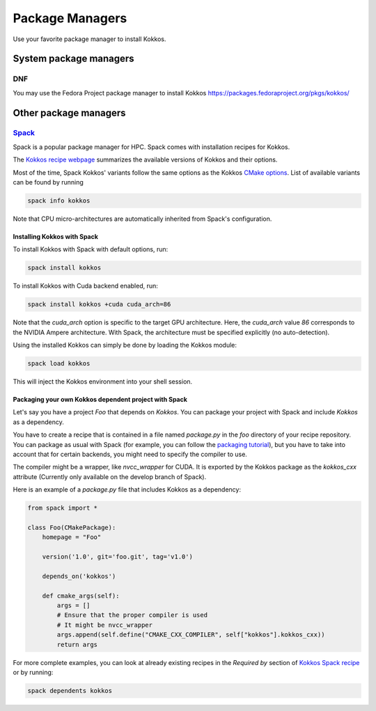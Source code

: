 Package Managers
================

Use your favorite package manager to install Kokkos.

System package managers
-----------------------

DNF
~~~

You may use the Fedora Project package manager to install Kokkos
https://packages.fedoraproject.org/pkgs/kokkos/

Other package managers
----------------------

`Spack <https://spack.io>`_
~~~~~~~~~~~~~~~~~~~~~~~~~~~

Spack is a popular package manager for HPC.  Spack comes with installation recipes for Kokkos.

The `Kokkos recipe webpage <https://packages.spack.io/package.html?name=kokkos>`_ summarizes the available versions of Kokkos
and their options.

Most of the time, Spack Kokkos' variants follow the same options as the Kokkos `CMake options <./configuration-guide.html>`_.
List of available variants can be found by running

.. code-block::

    spack info kokkos


Note that CPU micro-architectures are automatically inherited from Spack's configuration.

Installing Kokkos with Spack
++++++++++++++++++++++++++++

To install Kokkos with Spack with default options, run:

.. code-block::

    spack install kokkos


To install Kokkos with Cuda backend enabled, run:

.. code-block::

    spack install kokkos +cuda cuda_arch=86


Note that the `cuda_arch` option is specific to the target GPU architecture.  Here, the `cuda_arch` value `86` corresponds
to the NVIDIA Ampere architecture. With Spack, the architecture must be specified explicitly (no auto-detection).


Using the installed Kokkos can simply be done by loading the Kokkos module:

.. code-block::

    spack load kokkos


This will inject the Kokkos environment into your shell session.

Packaging your own Kokkos dependent project with Spack
++++++++++++++++++++++++++++++++++++++++++++++++++++++

Let's say you have a project `Foo` that depends on `Kokkos`. You can package your project with Spack and include `Kokkos` as a dependency.

You have to create a recipe that is contained in a file named `package.py` in the `foo` directory of your recipe repository.
You can package as usual with Spack (for example, you can follow the `packaging tutorial <https://spack-tutorial.readthedocs.io/en/latest/tutorial_packaging.html>`_),
but you have to take into account that for certain backends, you might need to specify the compiler to use.

The compiler might be a wrapper, like `nvcc_wrapper` for CUDA. It is exported by the Kokkos package as the `kokkos_cxx` attribute
(Currently only available on the develop branch of Spack).

Here is an example of a `package.py` file that includes Kokkos as a dependency:

.. code-block:: python

    from spack import *

    class Foo(CMakePackage):
        homepage = "Foo"

        version('1.0', git='foo.git', tag='v1.0')

        depends_on('kokkos')

        def cmake_args(self):
            args = []
            # Ensure that the proper compiler is used
            # It might be nvcc_wrapper
            args.append(self.define("CMAKE_CXX_COMPILER", self["kokkos"].kokkos_cxx))
            return args


For more complete examples, you can look at already existing recipes in the *Required by* section of
`Kokkos Spack recipe <https://packages.spack.io/package.html?name=kokkos>`_ or by running:

.. code-block::

    spack dependents kokkos

